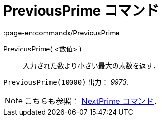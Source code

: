 = PreviousPrime コマンド
:page-en:commands/PreviousPrime
ifdef::env-github[:imagesdir: /ja/modules/ROOT/assets/images]

PreviousPrime( <数値> )::
  入力された数より小さい最大の素数を返す．

[EXAMPLE]
====

`++PreviousPrime(10000)++` 出力： _9973_.

====

[NOTE]
====

こちらも参照： xref:/commands/NextPrime.adoc[NextPrime コマンド]．

====

